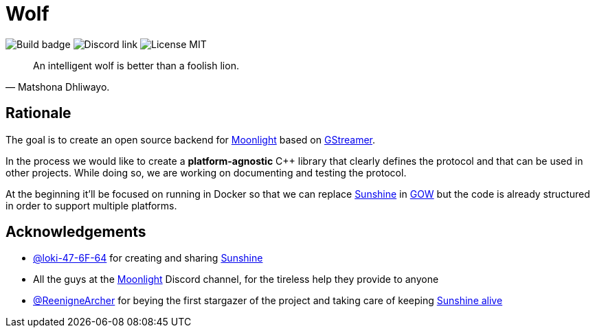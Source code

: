 = Wolf

image:https://github.com/games-on-whales/wolf/actions/workflows/linux-build-test.yml/badge.svg[Build badge]
image:https://img.shields.io/discord/856434175455133727.svg?label=&logo=discord&logoColor=ffffff&color=7389D8&labelColor=6A7EC2[Discord link]
image:https://img.shields.io/github/license/games-on-whales/wolf[License MIT]

[quote,Matshona Dhliwayo.]
An intelligent wolf is better than a foolish lion.

== Rationale

The goal is to create an open source backend for https://moonlight-stream.org/[Moonlight] based on https://gstreamer.freedesktop.org/[GStreamer].

In the process we would like to create a **platform-agnostic** C++ library that clearly defines the protocol and that can be used in other projects.
While doing so, we are working on documenting and testing the protocol.

At the beginning it'll be focused on running in Docker so that we can replace https://github.com/LizardByte/Sunshine[Sunshine] in https://github.com/games-on-whales/gow[GOW] but the code is already structured in order to support multiple platforms.

== Acknowledgements

- https://github.com/loki-47-6F-64[@loki-47-6F-64] for creating and sharing https://github.com/loki-47-6F-64/sunshine[Sunshine]
- All the guys at the https://moonlight-stream.org/[Moonlight] Discord channel, for the tireless help they provide to anyone
- https://github.com/ReenigneArcher[@ReenigneArcher] for beying the first stargazer of the project and taking care of keeping https://github.com/SunshineStream/Sunshine[Sunshine alive]
